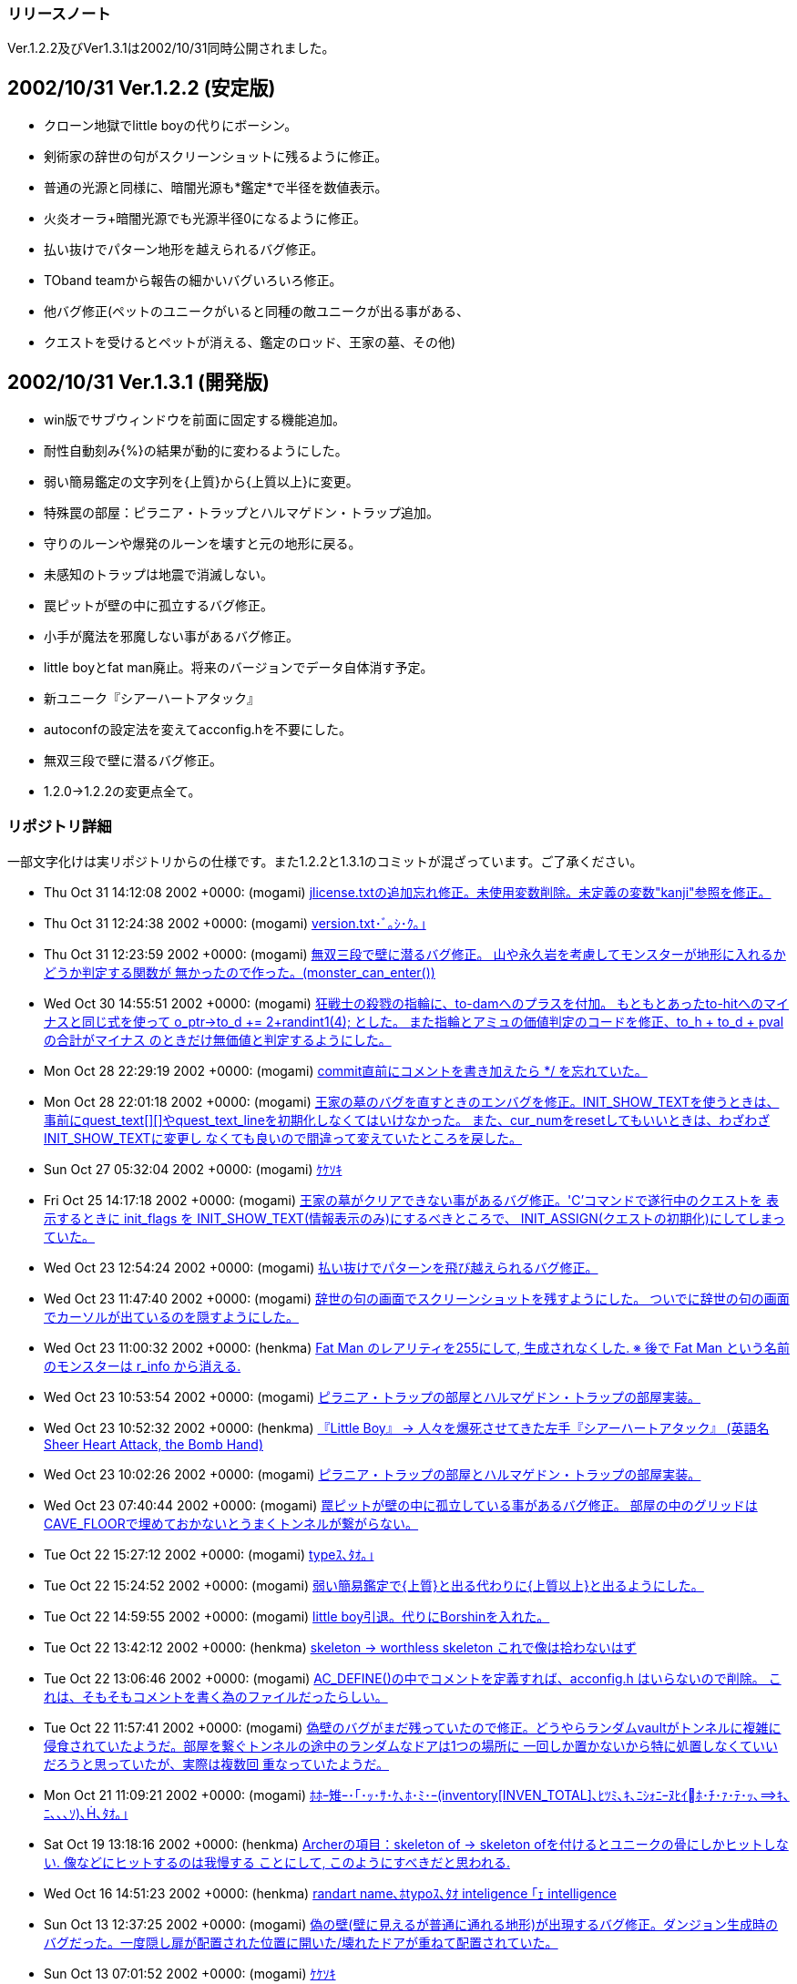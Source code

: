 :lang: ja
:doctype: article

### リリースノート

Ver.1.2.2及びVer1.3.1は2002/10/31同時公開されました。

## 2002/10/31 Ver.1.2.2 (安定版)

* クローン地獄でlittle boyの代りにボーシン。
* 剣術家の辞世の句がスクリーンショットに残るように修正。
* 普通の光源と同様に、暗闇光源も*鑑定*で半径を数値表示。
* 火炎オーラ+暗闇光源でも光源半径0になるように修正。
* 払い抜けでパターン地形を越えられるバグ修正。
* TOband teamから報告の細かいバグいろいろ修正。
* 他バグ修正(ペットのユニークがいると同種の敵ユニークが出る事がある、
* クエストを受けるとペットが消える、鑑定のロッド、王家の墓、その他)

## 2002/10/31 Ver.1.3.1 (開発版)

* win版でサブウィンドウを前面に固定する機能追加。
* 耐性自動刻み{%}の結果が動的に変わるようにした。
* 弱い簡易鑑定の文字列を{上質}から{上質以上}に変更。
* 特殊罠の部屋：ピラニア・トラップとハルマゲドン・トラップ追加。
* 守りのルーンや爆発のルーンを壊すと元の地形に戻る。
* 未感知のトラップは地震で消滅しない。
* 罠ピットが壁の中に孤立するバグ修正。
* 小手が魔法を邪魔しない事があるバグ修正。
* little boyとfat man廃止。将来のバージョンでデータ自体消す予定。
* 新ユニーク『シアーハートアタック』
* autoconfの設定法を変えてacconfig.hを不要にした。
* 無双三段で壁に潜るバグ修正。
* 1.2.0→1.2.2の変更点全て。

### リポジトリ詳細

一部文字化けは実リポジトリからの仕様です。また1.2.2と1.3.1のコミットが混ざっています。ご了承ください。

* Thu Oct 31 14:12:08 2002 +0000: (mogami) link:https://osdn.net/projects/hengband/scm/git/hengband/commits/f19bb30216f6d7c50fac78c31ed50d16d155ea5e[jlicense.txtの追加忘れ修正。未使用変数削除。未定義の変数"kanji"参照を修正。]
* Thu Oct 31 12:24:38 2002 +0000: (mogami) link:https://osdn.net/projects/hengband/scm/git/hengband/commits/99719fe43dc9a77c760c40ebd57f85456969153b[version.txt･ﾞ｡ｼ･ｸ｡｣]
* Thu Oct 31 12:23:59 2002 +0000: (mogami) link:https://osdn.net/projects/hengband/scm/git/hengband/commits/53146c3f1c609c762a100664178d94240b751014[無双三段で壁に潜るバグ修正。 山や永久岩を考慮してモンスターが地形に入れるかどうか判定する関数が 無かったので作った。(monster_can_enter())]
* Wed Oct 30 14:55:51 2002 +0000: (mogami) link:https://osdn.net/projects/hengband/scm/git/hengband/commits/567cb41bfdc9da1a54c175defaf50a490f3daa12[狂戦士の殺戮の指輪に、to-damへのプラスを付加。 もともとあったto-hitへのマイナスと同じ式を使って o_ptr->to_d += 2+randint1(4); とした。 また指輪とアミュの価値判定のコードを修正、to_h + to_d + pval の合計がマイナス のときだけ無価値と判定するようにした。]
* Mon Oct 28 22:29:19 2002 +0000: (mogami) link:https://osdn.net/projects/hengband/scm/git/hengband/commits/aa9f6c98068b5e0266149ede9e7b34693227f032[commit直前にコメントを書き加えたら */ を忘れていた。]
* Mon Oct 28 22:01:18 2002 +0000: (mogami) link:https://osdn.net/projects/hengband/scm/git/hengband/commits/4a2c4f7688c7551de43f7b894da0290297d96a76[王家の墓のバグを直すときのエンバグを修正。INIT_SHOW_TEXTを使うときは、 事前にquest_text[\][\]やquest_text_lineを初期化しなくてはいけなかった。 また、cur_numをresetしてもいいときは、わざわざINIT_SHOW_TEXTに変更し なくても良いので間違って変えていたところを戻した。]
* Sun Oct 27 05:32:04 2002 +0000: (mogami) link:https://osdn.net/projects/hengband/scm/git/hengband/commits/60139ce3cb7890bcb1ff93adbf20db4f024cea67[ｹｹｿｷ]
* Fri Oct 25 14:17:18 2002 +0000: (mogami) link:https://osdn.net/projects/hengband/scm/git/hengband/commits/246aee71397cd9326807045fc294c9d06fa966f4[王家の墓がクリアできない事があるバグ修正。'C'コマンドで遂行中のクエストを 表示するときに init_flags を INIT_SHOW_TEXT(情報表示のみ)にするべきところで、 INIT_ASSIGN(クエストの初期化)にしてしまっていた。]
* Wed Oct 23 12:54:24 2002 +0000: (mogami) link:https://osdn.net/projects/hengband/scm/git/hengband/commits/af22f13d21cde801b4238d0c99d634992497b919[払い抜けでパターンを飛び越えられるバグ修正。]
* Wed Oct 23 11:47:40 2002 +0000: (mogami) link:https://osdn.net/projects/hengband/scm/git/hengband/commits/f66eda8fb7cbacc1f08bc5e37fd59e8aadad69ef[辞世の句の画面でスクリーンショットを残すようにした。 ついでに辞世の句の画面でカーソルが出ているのを隠すようにした。]
* Wed Oct 23 11:00:32 2002 +0000: (henkma) link:https://osdn.net/projects/hengband/scm/git/hengband/commits/e78a7aca43a979cbd570cb3b2cea1518d15d9179[Fat Man のレアリティを255にして, 生成されなくした. ※ 後で Fat Man という名前のモンスターは r_info から消える.]
* Wed Oct 23 10:53:54 2002 +0000: (mogami) link:https://osdn.net/projects/hengband/scm/git/hengband/commits/0a0a90f4c955970517a595f7aaf1992a798f2cea[ピラニア・トラップの部屋とハルマゲドン・トラップの部屋実装。]
* Wed Oct 23 10:52:32 2002 +0000: (henkma) link:https://osdn.net/projects/hengband/scm/git/hengband/commits/7d0a032783af48d564044bd94e83408f8177bec9[『Little Boy』 → 人々を爆死させてきた左手『シアーハートアタック』 (英語名 Sheer Heart Attack, the Bomb Hand)]
* Wed Oct 23 10:02:26 2002 +0000: (mogami) link:https://osdn.net/projects/hengband/scm/git/hengband/commits/a9d169be97377201d500428f7bfd1bda7a1e0c3d[ピラニア・トラップの部屋とハルマゲドン・トラップの部屋実装。]
* Wed Oct 23 07:40:44 2002 +0000: (mogami) link:https://osdn.net/projects/hengband/scm/git/hengband/commits/3bb56360b35fa0a3a69924fbbcd391ee9ea59976[罠ピットが壁の中に孤立している事があるバグ修正。 部屋の中のグリッドはCAVE_FLOORで埋めておかないとうまくトンネルが繋がらない。]
* Tue Oct 22 15:27:12 2002 +0000: (mogami) link:https://osdn.net/projects/hengband/scm/git/hengband/commits/2d65e226315f56e675c8d3fa2be6e38461be01fb[typeｽ､ﾀｵ｡｣]
* Tue Oct 22 15:24:52 2002 +0000: (mogami) link:https://osdn.net/projects/hengband/scm/git/hengband/commits/aaaac1143fc9ccddd0b2517a34d2871ab228b854[弱い簡易鑑定で{上質}と出る代わりに{上質以上}と出るようにした。]
* Tue Oct 22 14:59:55 2002 +0000: (mogami) link:https://osdn.net/projects/hengband/scm/git/hengband/commits/46f2f590d4c9179702f11d63ac36dcf23fa9a0bf[little boy引退。代りにBorshinを入れた。]
* Tue Oct 22 13:42:12 2002 +0000: (henkma) link:https://osdn.net/projects/hengband/scm/git/hengband/commits/fdc5a881b04628d953649af69b4e089cc65fb423[skeleton → worthless skeleton これで像は拾わないはず]
* Tue Oct 22 13:06:46 2002 +0000: (mogami) link:https://osdn.net/projects/hengband/scm/git/hengband/commits/b2544ea780d5f56ac23e92125d366cc8fa645c05[AC_DEFINE()の中でコメントを定義すれば、acconfig.h はいらないので削除。 これは、そもそもコメントを書く為のファイルだったらしい。]
* Tue Oct 22 11:57:41 2002 +0000: (mogami) link:https://osdn.net/projects/hengband/scm/git/hengband/commits/b8f456e994c8f9ec517ea5d98af9499821761d94[偽壁のバグがまだ残っていたので修正。どうやらランダムvaultがトンネルに複雑に 侵食されていたようだ。部屋を繋ぐトンネルの途中のランダムなドアは1つの場所に 一回しか置かないから特に処置しなくていいだろうと思っていたが、実際は複数回 重なっていたようだ。]
* Mon Oct 21 11:09:21 2002 +0000: (mogami) link:https://osdn.net/projects/hengband/scm/git/hengband/commits/49b8ea5fc20e2daad6308776015c53362b50bf9b[ﾎﾎｰ雉ｰ･｢･ｯ･ｻ･ｹ､ﾎ･ﾐ･ｰ(inventory[INVEN_TOTAL\]､ﾋﾂﾐ､ｷ､ﾆｼｫﾆｰﾇﾋｲﾎ･ﾁ･ｧ･ﾃ･ｯ､ｷ､ﾆ､､､ｿ)､､ﾀｵ｡｣]
* Sat Oct 19 13:18:16 2002 +0000: (henkma) link:https://osdn.net/projects/hengband/scm/git/hengband/commits/4063f4ca9580140fda7e3b38df61437261d850b3[Archerの項目：skeleton of → skeleton ofを付けるとユニークの骨にしかヒットしない. 像などにヒットするのは我慢する ことにして, このようにすべきだと思われる.]
* Wed Oct 16 14:51:23 2002 +0000: (henkma) link:https://osdn.net/projects/hengband/scm/git/hengband/commits/51e20ad1dc6b91702c7ae2ab431fb656dde82392[randart name､ﾎtypoｽ､ﾀｵ inteligence ｢ｪ intelligence]
* Sun Oct 13 12:37:25 2002 +0000: (mogami) link:https://osdn.net/projects/hengband/scm/git/hengband/commits/497b3d5916ccc90e9255c07ffe99c406d4d62273[偽の壁(壁に見えるが普通に通れる地形)が出現するバグ修正。ダンジョン生成時の バグだった。一度隠し扉が配置された位置に開いた/壊れたドアが重ねて配置されていた。]
* Sun Oct 13 07:01:52 2002 +0000: (mogami) link:https://osdn.net/projects/hengband/scm/git/hengband/commits/2d594e07b1102fcdeeea950794bb4c9e9026729f[ｹｹｿｷ]
* Sun Oct 13 05:59:45 2002 +0000: (mogami) link:https://osdn.net/projects/hengband/scm/git/hengband/commits/ad03e6ea43f2532cef4b21d14d3ceee17c023a2d[prevents -> interferes with]
* Sun Oct 13 05:17:13 2002 +0000: (henkma) link:https://osdn.net/projects/hengband/scm/git/hengband/commits/79a6c3173361ee73f9be6e8a5800d623626a67bf[You 動詞s → You 動詞]
* Sat Oct 12 15:52:29 2002 +0000: (henkma) link:https://osdn.net/projects/hengband/scm/git/hengband/commits/0120cea83b8c9b45151373ef2473f45d9b82cb89[日本語を英語に翻訳したときの訳し間違い修正.]
* Thu Oct 10 07:44:47 2002 +0000: (mogami) link:https://osdn.net/projects/hengband/scm/git/hengband/commits/4f080564ceae422cdda1a980dd58aa81dee1ddef[#ifdef JP 付け忘れ。]
* Thu Oct 10 07:40:01 2002 +0000: (mogami) link:https://osdn.net/projects/hengband/scm/git/hengband/commits/9bb6ba6f142b6f0d6cbf03f30564f075d08cf1f6[RGRA､ﾇﾏﾃﾂ熙ｬｽﾐ､ｿ･ﾕ･ｩ･ﾈ､ｬｸｫﾉﾕ､ｫ､鬢ﾊ､､､ﾈ､ｭ､ﾎﾌ萃熙､ﾀｵ｡｣ ､ﾁ､网ﾈ･ｨ･鬘ｼ･皈ﾃ･ｻ｡ｼ･ｸ､ﾐ､ｹ､隍ｦ､ﾋ､ｷ､ｿ｡｣･ｳ｡ｼ･ﾉ､ﾏZangband､隍遙｣]
* Thu Oct 10 06:30:17 2002 +0000: (mogami) link:https://osdn.net/projects/hengband/scm/git/hengband/commits/8417fccec8bd4320ca4d28bc92ce2d18c03d7b60[耐性自動刻みが動的に実行されるようにした。鍛冶師の装備やエゴ能力の付与 等の後で自動的に自動刻みが更新される。(実際にはobject_desc()の中で処理) ランダムテレポートの抑制は{%}も{.}と同様の働きをするようにして解決。]
* Tue Oct 8 14:36:03 2002 +0000: (iks) link:https://osdn.net/projects/hengband/scm/git/hengband/commits/f374608ad2867230f25524ddd16fb2921ef118bb[ｷﾑｲﾈ､ﾎｳﾘｽｬ､ﾇ･ｿ｡ｼ･ﾃﾈｷ､ﾆ､ﾊ､ｫ､ﾃ､ｿ､ﾎ､､ﾀｵ｡｣]
* Sat Oct 5 09:56:20 2002 +0000: (mogami) link:https://osdn.net/projects/hengband/scm/git/hengband/commits/5070c5a7afbddd0c6a1d847f4af57f78f243f260[火炎オーラ等でプレイヤーの体に光源があるとき、光源半径の計算が間違って いて暗闇の光源を装備しても半径0にできなかったバグ修正。 *鑑定*時の暗闇光源の説明に半径のマイナス数値を具体的に表記。]
* Thu Oct 3 11:18:16 2002 +0000: (mogami) link:https://osdn.net/projects/hengband/scm/git/hengband/commits/4a85f5169acf336408b156f3517699010579c7a0[持ち物の中で隣りあった複数のスロットのアイテムが同時に簡易鑑定されたと きに全部同時に自動破壊するのに失敗していたので修正。一つが破壊された後 で持ち物内のスロットが1つずつずれるのを考慮し忘れていた。]
* Wed Oct 2 10:34:34 2002 +0000: (mogami) link:https://osdn.net/projects/hengband/scm/git/hengband/commits/c25f72d844958f910eb627937c1961d4e7f77868[Emacs､ﾎﾁ犲釥ﾖｰ网ｨ､ﾆﾂ醫ﾌ､ﾎｹﾔ､ﾎ･､･ﾇ･ﾈ､ﾑｹｹ､ｷ､ﾆ､ｷ､ﾞ､ﾃ､ﾆ､､､ｿ､ﾎ､ﾇﾌ皃ｷ､ｿ｡｣]
* Wed Oct 2 10:18:38 2002 +0000: (mogami) link:https://osdn.net/projects/hengband/scm/git/hengband/commits/ad7d76ed388686c6869d7e3d0467122e23f87f7e[クエストを引き受ける等した時に決してペットとはぐれないようにした。]
* Fri Sep 27 16:44:23 2002 +0000: (mogami) link:https://osdn.net/projects/hengband/scm/git/hengband/commits/d58239352ecdaa1fbf02c358ee5ef75914399762[幽体ワイアームに毒、冷気耐性。]
* Thu Sep 26 13:04:41 2002 +0000: (mogami) link:https://osdn.net/projects/hengband/scm/git/hengband/commits/3cf528bafa5f21b57c1157688f11c301fe216105[Bit tileモード用のカーソル表示コードを整理。main-xxx.cの中で地形情報の配列の 内容を直接参照してしまっていた所を、書き変えて参照せずに済むようにした。 既にVanilla用のパッチで適用していたもの。]
* Thu Sep 26 01:23:03 2002 +0000: (mogami) link:https://osdn.net/projects/hengband/scm/git/hengband/commits/5b6d5de7c33ac34b444cfbc75be161ead337f7e4[ハーフエル→ハーフエルフ。 骸骨ドラゴンに耐冷と耐毒付加。]
* Tue Sep 24 15:39:24 2002 +0000: (mogami) link:https://osdn.net/projects/hengband/scm/git/hengband/commits/93af2ebdce030d7dad2bff5173e8c69c34b451ea[Thangorodrim のアドレス変更に対応。]
* Tue Sep 24 15:27:06 2002 +0000: (mogami) link:https://osdn.net/projects/hengband/scm/git/hengband/commits/3c4c3c26430a703f0d56d39d5fa9f5c32838a334[TOband teamよりの報告で、monst_breath_monst() で半径0のボールを撃てない仕様 だったのを修正、しかし現在は使っていないので無関係。]
* Tue Sep 24 12:14:54 2002 +0000: (mogami) link:https://osdn.net/projects/hengband/scm/git/hengband/commits/cdaf4288b159788c3e2079471c3d0b75623f590b[ｹｹｿｷ]
* Tue Sep 24 12:10:37 2002 +0000: (mogami) link:https://osdn.net/projects/hengband/scm/git/hengband/commits/2fea829b09dc2fc99ee035cf821bb3706f701c24[「TOband dev-team からバグ報告」のバグいろいろ修正。全部ではない。d_infoの'M:'フラグ等は取り入れなかった。]
* Tue Sep 24 12:10:37 2002 +0000: (mogami) link:https://osdn.net/projects/hengband/scm/git/hengband/commits/d8e2db788518783621949d6f4b95540508218e11[「TOband dev-team からバグ報告」のバグいろいろ修正。全部ではない。 d_infoの'M:'フラグ等は取り入れなかった。]
* Tue Sep 24 08:53:16 2002 +0000: (mogami) link:https://osdn.net/projects/hengband/scm/git/hengband/commits/4217ab03cdfe368111749ed493d154115d3f26b1[トラップ感知のロッドを振ったときに方向指定 dir が0以外かどうかで未判明かどうか 調べていたが、魔法具術で使ったときはdirが未定義だった為に判定を間違っていたバグ修正。]
* Tue Sep 24 08:44:25 2002 +0000: (mogami) link:https://osdn.net/projects/hengband/scm/git/hengband/commits/3f17a30474feb6c7e5660ac177ffb9cc54167603[床上のアイテムの自動破壊で一番上のアイテムを破壊した所でループが終って しまってその下のアイテムを破壊してくれなかったバグ修正。]
* Fri Sep 20 00:29:29 2002 +0000: (mogami) link:https://osdn.net/projects/hengband/scm/git/hengband/commits/74f8e9a9c220b2d94a3effbd69e61a6d051a3d0f[階の移動時にペットを置く処理で、m_ptr->r_idx に正しい値を代入する前に r_info[m_ptr->r_idx\] を参照していたバグ修正。]
* Thu Sep 19 08:42:22 2002 +0000: (iks) link:https://osdn.net/projects/hengband/scm/git/hengband/commits/923b6be9eef3ef35632686bc43fe724f0c3bab9e[cave_set_feat関数導入で発生したearthquake関数のエンコードバグ(震源と全く違う位置での地形書き換え現象)を修正。]
* Sat Sep 14 23:43:41 2002 +0000: (mogami) link:https://osdn.net/projects/hengband/scm/git/hengband/commits/4b151bf73c6090ef1319a7014b86016436cd2dde[c_ptr->mimic のコードさらにバグ取り。地形を操作する各コマンド disarm, open, close, bash, tunnel等、全部c_ptr->featを直接見てしまっていた。 また魔法効果 stone to mud等でc_ptr->mimicをちゃんと更新していなかった のを修正。直接 c_ptr->feat を設定するコードをほとんど全て cave_set_feat()で置き変えて自動的に mimic = 0 になるようにした。]



